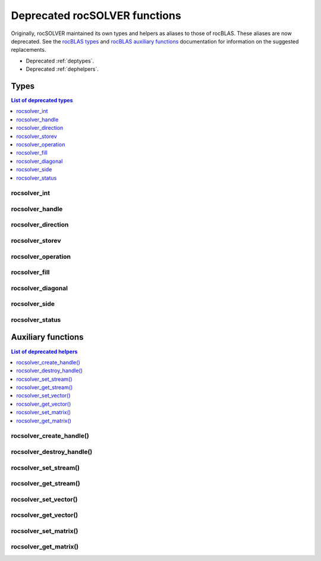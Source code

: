 .. meta::
  :description: rocSOLVER documentation and API reference library
  :keywords: rocSOLVER, ROCm, API, documentation

.. _deprecated:

********************************
Deprecated rocSOLVER functions
********************************

Originally, rocSOLVER maintained its own types and helpers as aliases to those of rocBLAS.
These aliases are now deprecated. See the `rocBLAS types <https://rocm.docs.amd.com/projects/rocBLAS/en/latest/API_Reference_Guide.html#rocblas-datatypes>`_
and `rocBLAS auxiliary functions <https://rocm.docs.amd.com/projects/rocBLAS/en/latest/API_Reference_Guide.html#auxiliary-functions>`_
documentation for information on the suggested replacements.

* Deprecated :ref:`deptypes`.
* Deprecated :ref:`dephelpers`.



.. _deptypes:

Types
==============

.. contents:: List of deprecated types
   :local:
   :backlinks: top

rocsolver_int
---------------------
.. doxygentypedef:: rocsolver_int
.. deprecated:: 3.5
   Use :c:type:`rocblas_int`.

rocsolver_handle
---------------------
.. doxygentypedef:: rocsolver_handle
.. deprecated:: 3.5
   Use :c:type:`rocblas_handle`.

rocsolver_direction
---------------------
.. doxygentypedef:: rocsolver_direction
.. deprecated:: 3.5
   Use :c:enum:`rocblas_direct`.

rocsolver_storev
---------------------
.. doxygentypedef:: rocsolver_storev
.. deprecated:: 3.5
   Use :c:enum:`rocblas_storev`.

rocsolver_operation
---------------------
.. doxygentypedef:: rocsolver_operation
.. deprecated:: 3.5
   Use :c:enum:`rocblas_operation`.

rocsolver_fill
---------------------
.. doxygentypedef:: rocsolver_fill
.. deprecated:: 3.5
   Use :c:enum:`rocblas_fill`.

rocsolver_diagonal
---------------------
.. doxygentypedef:: rocsolver_diagonal
.. deprecated:: 3.5
   Use :c:enum:`rocblas_diagonal`.

rocsolver_side
---------------------
.. doxygentypedef:: rocsolver_side
.. deprecated:: 3.5
   Use :c:enum:`rocblas_side`.

rocsolver_status
---------------------
.. doxygentypedef:: rocsolver_status
.. deprecated:: 3.5
   Use :c:enum:`rocblas_status`.



.. _dephelpers:

Auxiliary functions
======================

.. contents:: List of deprecated helpers
   :local:
   :backlinks: top

rocsolver_create_handle()
--------------------------
.. doxygenfunction:: rocsolver_create_handle
.. deprecated:: 3.5
   Use :c:func:`rocblas_create_handle`.

rocsolver_destroy_handle()
--------------------------
.. doxygenfunction:: rocsolver_destroy_handle
.. deprecated:: 3.5
   Use :c:func:`rocblas_destroy_handle`.

rocsolver_set_stream()
--------------------------
.. doxygenfunction:: rocsolver_set_stream
.. deprecated:: 3.5
   Use :c:func:`rocblas_set_stream`.

rocsolver_get_stream()
--------------------------
.. doxygenfunction:: rocsolver_get_stream
.. deprecated:: 3.5
   Use :c:func:`rocblas_get_stream`.

rocsolver_set_vector()
--------------------------
.. doxygenfunction:: rocsolver_set_vector
.. deprecated:: 3.5
   Use :c:func:`rocblas_set_vector`.

rocsolver_get_vector()
--------------------------
.. doxygenfunction:: rocsolver_get_vector
.. deprecated:: 3.5
   Use :c:func:`rocblas_get_vector`.

rocsolver_set_matrix()
--------------------------
.. doxygenfunction:: rocsolver_set_matrix
.. deprecated:: 3.5
   Use :c:func:`rocblas_set_matrix`.

rocsolver_get_matrix()
--------------------------
.. doxygenfunction:: rocsolver_get_matrix
.. deprecated:: 3.5
   Use :c:func:`rocblas_get_matrix`.

